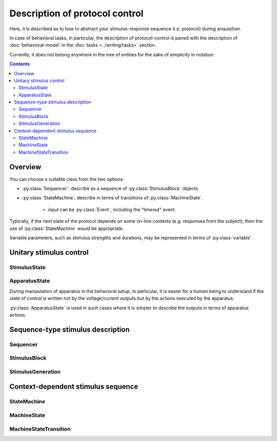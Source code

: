 Description of protocol control
================================

Here, it is described as to how to abstract your stimulus-response sequence (i.e. protocol)
during acquisition.

In case of behavioral tasks, in particular, the description of protocol-control is paired
with the description of :doc:`behavioral-model` in the :doc:`tasks <../writing/tasks>` section.

Currently, it does not belong anywhere in the tree of entities
for the sake of simplicity in notation.

.. contents:: Contents
    :local:

Overview
--------

You can choose a suitable class from the two options:

- :py:class:`Sequencer`: describe as a sequence of :py:class:`StimulusBlock` objects.
- :py:class:`StateMachine`: describe in terms of transitions of :py:class:`MachineState`.

    - input can be :py:class:`Event`, including the "timeout" event.

Typically, if the next state of the protocol depends on some on-line contexts (e.g.
responses from the subject), then the use of :py:class:`StateMachine` would be appropriate.

Variable parameters, such as stimulus strengths and durations, may be
represented in terms of :py:class:`variable`.

Unitary stimulus control
------------------------

StimulusState
^^^^^^^^^^^^^

.. py:class:: StimulusState

    :py:class:`StimulusState` represents a state of stimulus output
    during a certain period of time, and comprises the basis of protocol specification.

    .. py:attribute:: mode

        the mode of the output. May be one of the followings:

        =========== ============================================================== ===================================================
        Mode        Related properties                                             Description
        =========== ============================================================== ===================================================
        "constant"  :py:attr:`amplitude`                                           a constant (rectangular) output
        "rect-wave" :py:attr:`amplitude`, :py:attr:`frequency`, :py:attr:`offset`  a sine-wave output with a certain frequency
        "sine-wave" :py:attr:`amplitude`, :py:attr:`frequency`, :py:attr:`offset`  a rectangular-wave output with a certain frequency
        =========== ============================================================== ===================================================

        .. note::

            In cases where e.g. amplitude changes over time during a :py:class:`StimulusBlock`: the output values is supposed to be represented by an :py:class:`expression`.

    .. py:attribute:: amplitude

        an optional (but recommended) property except for the "ramp" mode,
        representing the height of the output, in terms of the corresponding :py:class:`Quality` instance.

        For the wave-type modes, this indicates the *peak-to-peak* amplitude:
        the output range from ``offset - amplitude/2`` to ``offset + amplitude/2``.

        This property will be ignored for the "ramp" mode.

    .. py:attribute:: pulse

        an optional property for describing a pulse-like output,
        in terms of the corresponding :py:class:`Quality` instance.

        If this property is set, it is assumed that the output only lasts for :py:attr:`pulse` long.

    .. py:attribute:: offset

        an optional (but recommended) property for the wave-type modes,
        representing the offset (center) of the wave, in terms of the corresponding :py:class:`Quality` instance.

        This property will be ignored for the non wave-type modes.

    .. py:attribute:: frequency

        an optional (but recommended) property for the wave-type modes,
        representing the frequency of the wave, in terms of the corresponding :py:class:`Quality` instance.

        This property will be ignored for the non wave-type modes.

ApparatusState
^^^^^^^^^^^^^^

During manipulation of apparatus in the behavioral setup, in particular,
it is easier for a human being to understand if the state of control is written not by
the voltage/current outputs but by the actions executed by the apparatus.

:py:class:`ApparatusState` is used in such cases where it is simpler to describe
the outputs in terms of apparatus actions.

.. py:class:: ApparatusState

    this is a sort of :py:class:`Restriction`, describing the controls over
    the apparatus of interest. The predicate part is ontologically defined
    through ``amorphys-control``.

    .. admonition:: TODO

        some example ApparatusState


Sequence-type stimulus description
----------------------------------

Sequencer
^^^^^^^^^^

.. py:class:: Sequencer

    :py:class:`Sequencer` consists of blocks of :py:class:`StimulusBlock`,
    and it is probably useful when the acquisition involves a fixed protocol
    of stimulus trains (possibly with variable parameters) while recording the
    responses from the subject.

    .. py:attribute:: type

        a required ``string`` property. It must hold the value ``"sequencer"``.

    .. py:attribute:: description

        a required ``string`` property, for a human-readable description of
        what this :py:class:`Sequencer` class is for.

    .. py:attribute:: run-by

        an optional (but recommended) :py:class:`Program` instance,
        indicating the program that runs this sequence.

    .. py:attribute:: sequence

        a required array of :py:class:`StimulusBlock` describing the stimulus sequence.

StimulusBlock
^^^^^^^^^^^^^

.. py:class:: StimulusBlock

    :py:class:`StimulusBlock` specifies a certain period during the stimulus sequence
    where the states of output stimuli stays constant.

    It can hold a mapping of :py:class:`StimulusGeneration` instances as :py:attr:`channels`.

    .. py:attribute:: description

        a required ``string`` property, for a human-readable description of
        what takes place during this :py:class:`StimulusBlock`.

    .. py:attribute:: duration

        a required property holding a temporal :py:class:`Quality`,
        representing the duration of this :py:class:`StimulusBlock`.

    .. py:attribute:: output

        an optional mapping from a stimulus identifier to a corresponding :py:class:`StimulusGeneration`,
        indicating what stimulus is generated during this :py:class:`StimulusBlock`.

    .. caution::

        Unlike the case of :py:class:`MachineState`, this property is *memory-less* i.e. if no :py:class:`StimulusGeneration` instance is specified for a channel during this :py:class:`StimulusBlock`, **this channel is assumed to output nothing (e.g. 0 V or GND) during the block**, no matter how you specified during the previous block.

StimulusGeneration
^^^^^^^^^^^^^^^^^^

.. py:class:: StimulusGeneration

    :py:class:`StimulusGeneration` represents a certain state of output
    from a channel.

    .. py:attribute:: channel

        a required :py:class:`Signal` property that holds where the output comes out of.

    .. py:attribute:: state

        a required property consisting of a :py:class:`StimulusState` or
        a :py:class:`ApparatusState`, describing the output.


Context-dependent stimulus sequence
-----------------------------------

StateMachine
^^^^^^^^^^^^

.. py:class:: StateMachine

    This class is used when the output stimulus sequence depends on input signals
    e.g. the state of behavior of the subject.

    .. py:attribute:: type

        a required ``string`` property. It must hold the value ``"state-machine"``.

    .. py:attribute:: description

        a required ``string`` property, for a human-readable description of
        what this :py:class:`StateMachine` class is for.

    .. py:attribute:: run-by

        an optional (but recommended) :py:class:`Program` instance,
        indicating the program that runs this state machine.

    .. py:attribute:: initial

        the initial, entry :py:class:`State` for this state machine when it is reset.
        Normally, this property holds a reference to one of the states in :py:attr:`states`.

    .. py:attribute:: states

        a required mapping from the names to their corresponding :py:class:`MachineState` instances.

MachineState
^^^^^^^^^^^^

.. py:class:: MachineState

    The :py:class:`MachineState` class represents the state for a :py:class:`StateMachine`.

    .. py:attribute:: description

        a required ``string`` property, for a human-readable description of
        what this :py:class:`MachineState` class stands for.

    .. py:attribute:: transitions

        a required array of :py:class:`MachineStateTransition` objects,
        each describing a mapping between an incoming event and its corresponding
        state transition during this state.

    .. py:attribute:: timeout

        an optional temporal :py:class:`Quality`, describing when the timeout
        occurs for this state.

    .. py:attribute:: on-start

        an optional array of :py:class:`StimulusState` or :py:class:`ApparatusState` objects,
        describing what stimulus is turned on/off upon start of this state.

    .. py:attribute:: on-end

        an optional array of :py:class:`StimulusState` or :py:class:`ApparatusState` objects,
        describing what stimulus is turned on/off upon end of this state.

    .. caution::

    	Unlike the case of :py:class:`StimulusBlock`, :py:attr:`on-start` and :py:attr:`on-end` has persisting effects i.e. once you set a :py:class:`StimulusState` inside a :py:class:`MachineState`, **the output state will not be cleared** unless you explicitly do so.

MachineStateTransition
^^^^^^^^^^^^^^^^^^^^^^

.. py:class:: MachineStateTransition

    :py:class:`MachineStateTransition` represents a mapping between an incoming
    event and its corresponding target state.

    .. py:attribute:: source

        a required property hondling a :py:class:`Event` or the string ``"$timeout"``,
        representing the event input required for this state transition to occur.

        Note that the string ``"$timeout"`` refers to the state-timeout event.

    .. py:attribute:: target

        a required property hondling a :py:class:`MachineState` or the string ``"$terminate"``,
        representing the next, target state of this state transition.

        Note that the string ``"$terminate"`` refers to the termination of the state machine.

